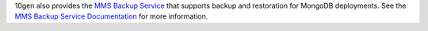 10gen also provides the `MMS Backup Service <https://mms.10gen.com>`_
that supports backup and restoration for MongoDB deployments. See the
`MMS Backup Service Documentation
<https://mms.10gen.com/help/backup/>`_ for more information.
